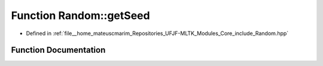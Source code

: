 .. _exhale_function_namespaceRandom_1a928dacbcc057819706ba38bc20046035:

Function Random::getSeed
========================

- Defined in :ref:`file__home_mateuscmarim_Repositories_UFJF-MLTK_Modules_Core_include_Random.hpp`


Function Documentation
----------------------


.. doxygenfunction:: Random::getSeed()

